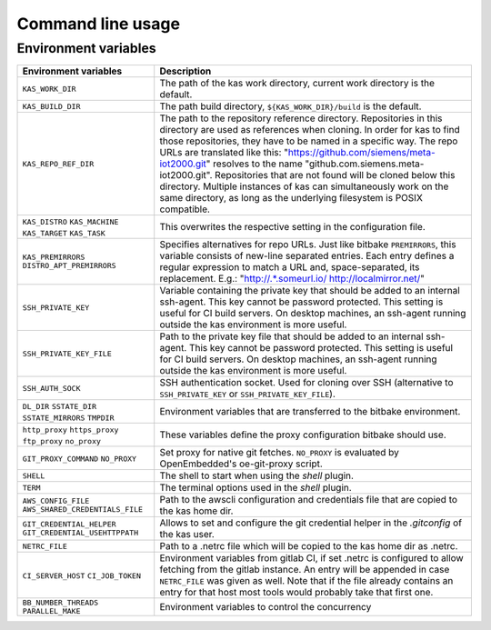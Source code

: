 Command line usage
==================

.. argparse::
    :module: kas.kas
    :func: kas_get_argparser
    :prog: kas


Environment variables
---------------------

+--------------------------+--------------------------------------------------+
| Environment variables    | Description                                      |
+==========================+==================================================+
| ``KAS_WORK_DIR``         | The path of the kas work directory, current work |
|                          | directory is the default.                        |
+--------------------------+--------------------------------------------------+
| ``KAS_BUILD_DIR``        | The path build directory,                        |
|                          | ``${KAS_WORK_DIR}/build`` is the default.        |
+--------------------------+--------------------------------------------------+
| ``KAS_REPO_REF_DIR``     | The path to the repository reference directory.  |
|                          | Repositories in this directory are used as       |
|                          | references when cloning. In order for kas to     |
|                          | find those repositories, they have to be named   |
|                          | in a specific way. The repo URLs are translated  |
|                          | like this:                                       |
|                          | "https://github.com/siemens/meta-iot2000.git"    |
|                          | resolves to the name                             |
|                          | "github.com.siemens.meta-iot2000.git".           |
|                          | Repositories that are not found will be cloned   |
|                          | below this directory. Multiple instances of kas  |
|                          | can simultaneously work on the same directory,   |
|                          | as long as the underlying filesystem is POSIX    |
|                          | compatible.                                      |
+--------------------------+--------------------------------------------------+
| ``KAS_DISTRO``           | This overwrites the respective setting in the    |
| ``KAS_MACHINE``          | configuration file.                              |
| ``KAS_TARGET``           |                                                  |
| ``KAS_TASK``             |                                                  |
+--------------------------+--------------------------------------------------+
| ``KAS_PREMIRRORS``       | Specifies alternatives for repo URLs. Just like  |
| ``DISTRO_APT_PREMIRRORS``| bitbake ``PREMIRRORS``, this variable consists   |
|                          | of new-line separated entries. Each entry        |
|                          | defines a regular expression to match a URL and, |
|                          | space-separated, its replacement. E.g.:          |
|                          | "http://.*\.someurl\.io/ http://localmirror.net/"|
+--------------------------+--------------------------------------------------+
| ``SSH_PRIVATE_KEY``      | Variable containing the private key that should  |
|                          | be added to an internal ssh-agent. This key      |
|                          | cannot be password protected. This setting is    |
|                          | useful for CI build servers. On desktop          |
|                          | machines, an ssh-agent running outside the kas   |
|                          | environment is more useful.                      |
+--------------------------+--------------------------------------------------+
| ``SSH_PRIVATE_KEY_FILE`` | Path to the private key file that should be      |
|                          | added to an internal ssh-agent. This key cannot  |
|                          | be password protected. This setting is useful    |
|                          | for CI build servers. On desktop machines, an    |
|                          | ssh-agent running outside the kas environment is |
|                          | more useful.                                     |
+--------------------------+--------------------------------------------------+
| ``SSH_AUTH_SOCK``        | SSH authentication socket. Used for cloning over |
|                          | SSH (alternative to ``SSH_PRIVATE_KEY`` or       |
|                          | ``SSH_PRIVATE_KEY_FILE``).                       |
+--------------------------+--------------------------------------------------+
| ``DL_DIR``               | Environment variables that are transferred to    |
| ``SSTATE_DIR``           | the bitbake environment.                         |
| ``SSTATE_MIRRORS``       |                                                  |
| ``TMPDIR``               |                                                  |
+--------------------------+--------------------------------------------------+
| ``http_proxy``           | These variables define the proxy configuration   |
| ``https_proxy``          | bitbake should use.                              |
| ``ftp_proxy``            |                                                  |
| ``no_proxy``             |                                                  |
+--------------------------+--------------------------------------------------+
| ``GIT_PROXY_COMMAND``    | Set proxy for native git fetches. ``NO_PROXY``   |
| ``NO_PROXY``             | is evaluated by OpenEmbedded's oe-git-proxy      |
|                          | script.                                          |
+--------------------------+--------------------------------------------------+
| ``SHELL``                | The shell to start when using the `shell`        |
|                          | plugin.                                          |
+--------------------------+--------------------------------------------------+
| ``TERM``                 | The terminal options used in the `shell` plugin. |
+--------------------------+--------------------------------------------------+
| ``AWS_CONFIG_FILE``      | Path to the awscli configuration and credentials |
| |aws_cred|               | file that are copied to the kas home dir.        |
+--------------------------+--------------------------------------------------+
| |git_cred|               | Allows to set and configure the git credential   |
|                          | helper in the `.gitconfig` of the kas user.      |
+--------------------------+--------------------------------------------------+
| ``NETRC_FILE``           | Path to a .netrc file which will be copied to    |
|                          | the kas home dir as .netrc.                      |
+--------------------------+--------------------------------------------------+
| ``CI_SERVER_HOST``       | Environment variables from gitlab CI, if set     |
| ``CI_JOB_TOKEN``         | .netrc is configured to allow fetching from      |
|                          | the gitlab instance. An entry will be appended   |
|                          | in case ``NETRC_FILE`` was given as well. Note   |
|                          | that if the file already contains an entry for   |
|                          | that host most tools would probably take that    |
|                          | first one.                                       |
+--------------------------+--------------------------------------------------+
| ``BB_NUMBER_THREADS``    | Environment variables to control the concurrency |
| ``PARALLEL_MAKE``        |                                                  |
+--------------------------+--------------------------------------------------+

.. |aws_cred| replace:: ``AWS_SHARED_CREDENTIALS_FILE``
.. |git_cred| replace:: ``GIT_CREDENTIAL_HELPER`` ``GIT_CREDENTIAL_USEHTTPPATH``
